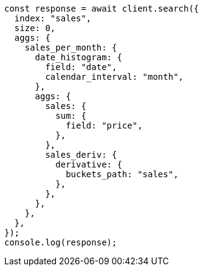// This file is autogenerated, DO NOT EDIT
// Use `node scripts/generate-docs-examples.js` to generate the docs examples

[source, js]
----
const response = await client.search({
  index: "sales",
  size: 0,
  aggs: {
    sales_per_month: {
      date_histogram: {
        field: "date",
        calendar_interval: "month",
      },
      aggs: {
        sales: {
          sum: {
            field: "price",
          },
        },
        sales_deriv: {
          derivative: {
            buckets_path: "sales",
          },
        },
      },
    },
  },
});
console.log(response);
----
